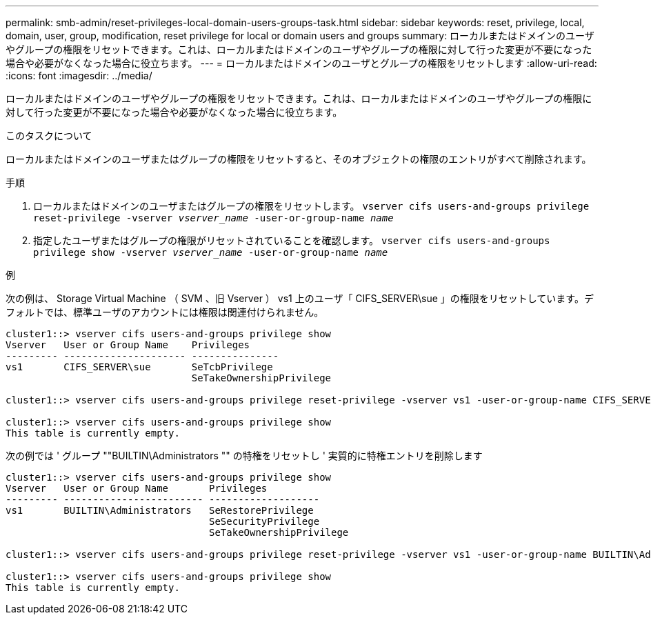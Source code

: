 ---
permalink: smb-admin/reset-privileges-local-domain-users-groups-task.html 
sidebar: sidebar 
keywords: reset, privilege, local, domain, user, group, modification, reset privilege for local or domain users and groups 
summary: ローカルまたはドメインのユーザやグループの権限をリセットできます。これは、ローカルまたはドメインのユーザやグループの権限に対して行った変更が不要になった場合や必要がなくなった場合に役立ちます。 
---
= ローカルまたはドメインのユーザとグループの権限をリセットします
:allow-uri-read: 
:icons: font
:imagesdir: ../media/


[role="lead"]
ローカルまたはドメインのユーザやグループの権限をリセットできます。これは、ローカルまたはドメインのユーザやグループの権限に対して行った変更が不要になった場合や必要がなくなった場合に役立ちます。

.このタスクについて
ローカルまたはドメインのユーザまたはグループの権限をリセットすると、そのオブジェクトの権限のエントリがすべて削除されます。

.手順
. ローカルまたはドメインのユーザまたはグループの権限をリセットします。 `vserver cifs users-and-groups privilege reset-privilege -vserver _vserver_name_ -user-or-group-name _name_`
. 指定したユーザまたはグループの権限がリセットされていることを確認します。 `vserver cifs users-and-groups privilege show -vserver _vserver_name_ ‑user-or-group-name _name_`


.例
次の例は、 Storage Virtual Machine （ SVM 、旧 Vserver ） vs1 上のユーザ「 CIFS_SERVER\sue 」の権限をリセットしています。デフォルトでは、標準ユーザのアカウントには権限は関連付けられません。

[listing]
----
cluster1::> vserver cifs users-and-groups privilege show
Vserver   User or Group Name    Privileges
--------- --------------------- ---------------
vs1       CIFS_SERVER\sue       SeTcbPrivilege
                                SeTakeOwnershipPrivilege

cluster1::> vserver cifs users-and-groups privilege reset-privilege -vserver vs1 -user-or-group-name CIFS_SERVER\sue

cluster1::> vserver cifs users-and-groups privilege show
This table is currently empty.
----
次の例では ' グループ ""BUILTIN\Administrators "" の特権をリセットし ' 実質的に特権エントリを削除します

[listing]
----
cluster1::> vserver cifs users-and-groups privilege show
Vserver   User or Group Name       Privileges
--------- ------------------------ -------------------
vs1       BUILTIN\Administrators   SeRestorePrivilege
                                   SeSecurityPrivilege
                                   SeTakeOwnershipPrivilege

cluster1::> vserver cifs users-and-groups privilege reset-privilege -vserver vs1 -user-or-group-name BUILTIN\Administrators

cluster1::> vserver cifs users-and-groups privilege show
This table is currently empty.
----